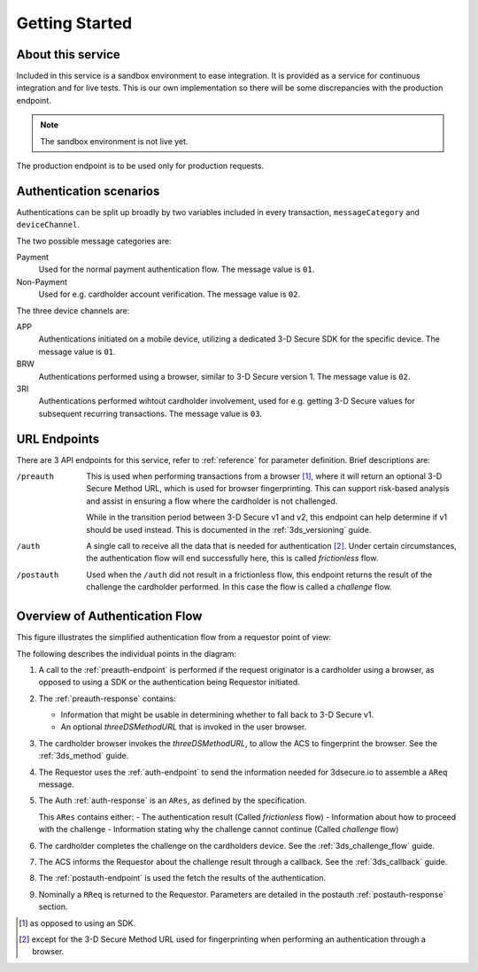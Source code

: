 .. _getting-started:

###############
Getting Started
###############

About this service
==================

Included in this service is a sandbox environment to ease integration. It is
provided as a service for continuous integration and for live tests.
This is our own implementation so there will be some discrepancies with the
production endpoint.

.. note::
  The sandbox environment is not live yet.


The production endpoint is to be used only for production requests.

Authentication scenarios
========================

Authentications can be split up broadly by two variables included in every
transaction, ``messageCategory`` and ``deviceChannel``.

The two possible message categories are:

Payment
  Used for the normal payment authentication flow.
  The message value is ``01``.

Non-Payment
  Used for e.g. cardholder account verification.
  The message value is ``02``.

The three device channels are:

APP
  Authentications initiated on a mobile device, utilizing a dedicated 3-D
  Secure SDK for the specific device.
  The message value is ``01``.

BRW
  Authentications performed using a browser, similar to 3-D Secure version 1.
  The message value is ``02``.

3RI
  Authentications performed wihtout cardholder involvement, used for e.g.
  getting 3-D Secure values for subsequent recurring transactions.
  The message value is ``03``.

URL Endpoints
=============

There are 3 API endpoints for this service, refer to :ref:`reference` for
parameter definition. Brief descriptions are:

/preauth
  This is used when performing transactions from a browser [1]_, where it will
  return an optional 3-D Secure Method URL, which is used for browser
  fingerprinting.  This can support risk-based analysis and assist in ensuring
  a flow where the cardholder is not challenged.

  While in the transition period between 3-D Secure v1 and v2, this endpoint
  can help determine if v1 should be used instead. This is documented in the
  :ref:`3ds_versioning` guide.

/auth
  A single call to receive all the data that is needed for authentication [2]_.
  Under certain circumstances, the authentication flow will end successfully
  here, this is called *frictionless* flow.

/postauth
  Used when the ``/auth`` did not result in a frictionless flow, this endpoint
  returns the result of the challenge the cardholder performed.  In this case
  the flow is called a *challenge* flow.

Overview of Authentication Flow
===============================

This figure illustrates the simplified authentication flow from a requestor
point of view:

.. image:: authentication.svg
    :align: center
    :alt: Authentication

The following describes the individual points in the diagram:

1. A call to the :ref:`preauth-endpoint` is performed if the
   request originator is a cardholder using a browser, as opposed to using a
   SDK or the authentication being Requestor initiated.
2. The :ref:`preauth-response` contains:

   * Information that might be usable in determining whether to fall back to
     3-D Secure v1.

   * An optional `threeDSMethodURL` that is invoked in the user browser.

3. The cardholder browser invokes the `threeDSMethodURL`, to allow the ACS to
   fingerprint the browser. See the :ref:`3ds_method` guide.
4. The Requestor uses the :ref:`auth-endpoint` to send the information needed
   for 3dsecure.io to assemble a ``AReq`` message.
5. The Auth :ref:`auth-response` is an ``ARes``, as defined by the specification.

   This ``ARes`` contains either:
   - The authentication result (Called *frictionless* flow)
   - Information about how to proceed with the challenge
   - Information stating why the challenge cannot continue (Called *challenge* flow)

6. The cardholder completes the challenge on the cardholders device.  See the
   :ref:`3ds_challenge_flow` guide.
7. The ACS informs the Requestor about the challenge result through a callback.
   See the :ref:`3ds_callback` guide.
8. The :ref:`postauth-endpoint` is used the fetch the results of the
   authentication.
9. Nominally a ``RReq`` is returned to the Requestor. Parameters are detailed
   in the postauth :ref:`postauth-response` section.

.. [1] as opposed to using an SDK.
.. [2] except for the 3-D Secure Method URL used for fingerprinting when
       performing an authentication through a browser.
